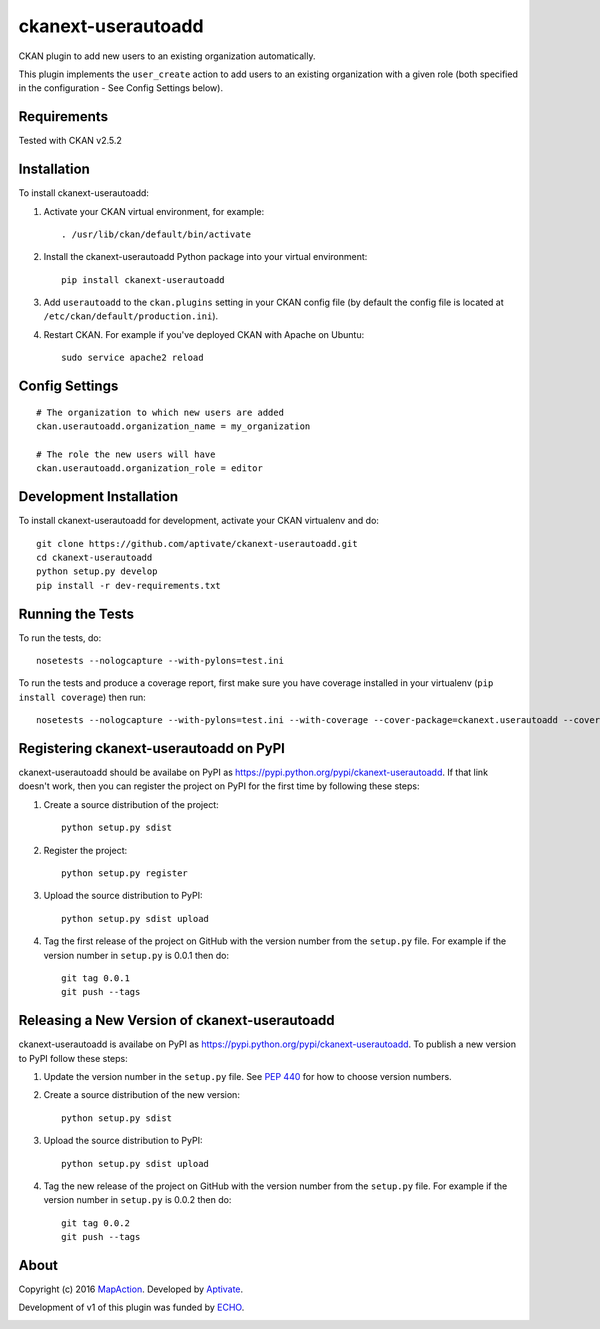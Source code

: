 ===================
ckanext-userautoadd
===================

CKAN plugin to add new users to an existing organization automatically.

This plugin implements the ``user_create`` action to add users to an existing
organization with a given role (both specified in the configuration - See Config
Settings below).

------------
Requirements
------------

Tested with CKAN v2.5.2

------------
Installation
------------


To install ckanext-userautoadd:

1. Activate your CKAN virtual environment, for example::

     . /usr/lib/ckan/default/bin/activate

2. Install the ckanext-userautoadd Python package into your virtual environment::

     pip install ckanext-userautoadd

3. Add ``userautoadd`` to the ``ckan.plugins`` setting in your CKAN
   config file (by default the config file is located at
   ``/etc/ckan/default/production.ini``).

4. Restart CKAN. For example if you've deployed CKAN with Apache on Ubuntu::

     sudo service apache2 reload


---------------
Config Settings
---------------

::

    # The organization to which new users are added
    ckan.userautoadd.organization_name = my_organization

    # The role the new users will have
    ckan.userautoadd.organization_role = editor


------------------------
Development Installation
------------------------

To install ckanext-userautoadd for development, activate your CKAN virtualenv and
do::

    git clone https://github.com/aptivate/ckanext-userautoadd.git
    cd ckanext-userautoadd
    python setup.py develop
    pip install -r dev-requirements.txt


-----------------
Running the Tests
-----------------

To run the tests, do::

    nosetests --nologcapture --with-pylons=test.ini

To run the tests and produce a coverage report, first make sure you have
coverage installed in your virtualenv (``pip install coverage``) then run::

    nosetests --nologcapture --with-pylons=test.ini --with-coverage --cover-package=ckanext.userautoadd --cover-inclusive --cover-erase --cover-tests


---------------------------------------
Registering ckanext-userautoadd on PyPI
---------------------------------------

ckanext-userautoadd should be availabe on PyPI as
https://pypi.python.org/pypi/ckanext-userautoadd. If that link doesn't work, then
you can register the project on PyPI for the first time by following these
steps:

1. Create a source distribution of the project::

     python setup.py sdist

2. Register the project::

     python setup.py register

3. Upload the source distribution to PyPI::

     python setup.py sdist upload

4. Tag the first release of the project on GitHub with the version number from
   the ``setup.py`` file. For example if the version number in ``setup.py`` is
   0.0.1 then do::

       git tag 0.0.1
       git push --tags


----------------------------------------------
Releasing a New Version of ckanext-userautoadd
----------------------------------------------

ckanext-userautoadd is availabe on PyPI as https://pypi.python.org/pypi/ckanext-userautoadd.
To publish a new version to PyPI follow these steps:

1. Update the version number in the ``setup.py`` file.
   See `PEP 440 <http://legacy.python.org/dev/peps/pep-0440/#public-version-identifiers>`_
   for how to choose version numbers.

2. Create a source distribution of the new version::

     python setup.py sdist

3. Upload the source distribution to PyPI::

     python setup.py sdist upload

4. Tag the new release of the project on GitHub with the version number from
   the ``setup.py`` file. For example if the version number in ``setup.py`` is
   0.0.2 then do::

       git tag 0.0.2
       git push --tags

-----
About
-----
Copyright (c) 2016 `MapAction <http://mapaction.org>`_. Developed by `Aptivate <http://aptivate.org>`_.

Development of v1 of this plugin was funded by `ECHO <http://ec.europa.eu/echo>`_.

.. image:: http://www.echo-visibility.eu/wp-content/uploads/2014/02/EU_Flag_HA_2016_EN-300x272.png
   :alt: "Funded by European Union Humanitarian Aid"
